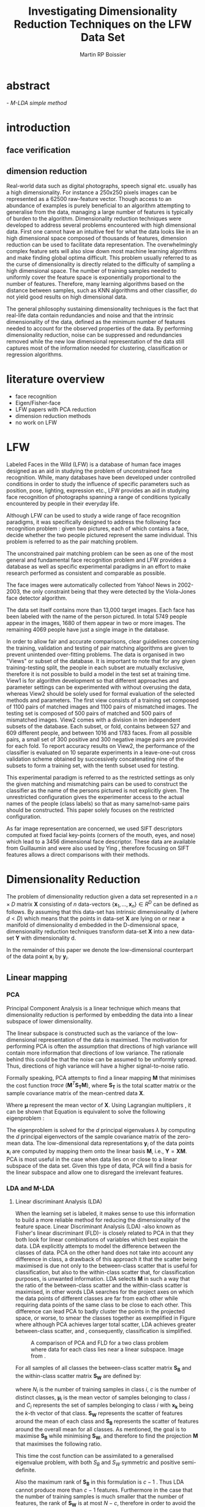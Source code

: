 #+LaTeX_CLASS: article

#+LATEX_HEADER: \usepackage{amsmath}
#+LATEX_HEADER: \usepackage{graphicx}
#+LATEX_HEADER: \usepackage[utf8]{inputenc}
#+LATEX_HEADER: \usepackage[T1]{fontenc}
#+LATEX_HEADER: \usepackage{lmodern}

#+TITLE: Investigating Dimensionality Reduction Techniques on the LFW Data Set
#+AUTHOR: Martin RP Boissier
#+EMAIL: mrpb201@exeter.ac.uk

* abstract
  \emph{ - M-LDA simple method}
    
* introduction
** face verification
** dimension reduction
   Real-world data such as digital photographs, speech signal
   etc. usually has a high dimensionality. For instance a 250x250
   pixels images can be represented as a 62500 raw-feature
   vector. Though access to an abundance of examples is purely
   beneficial to an algorithm attempting to generalise from the data,
   managing a large number of features is typically of burden to the
   algorithm. Dimensionality reduction techniques were developed to
   address several problems encountered with high dimensional
   data. First one cannot have an intuitive feel for what the data
   looks like in an high dimensional space composed of thousands of
   features, dimension reduction can be used to facilitate data
   representation. The overwhelmingly complex feature sets will also
   slow down most machine learning algorithms and make finding global
   optima difficult. This problem usually referred to as the curse of
   dimensionality is directly related to the difficulty of sampling a
   high dimensional space. The number of training samples needed to
   uniformly cover the feature space is exponentially proportional to
   the number of features. Therefore, many learning algorithms based
   on the distance between samples, such as KNN algorithms and other
   classifier, do not yield good results on high dimensional data.

   The general philosophy sustaining dimensionality techniques is the
   fact that real-life data contain redundancies and noise and that
   the intrinsic dimensionality of the data, defined as the minimum
   number of features needed to account for the observed properties of
   the data. By performing dimensionality reduction, noise can be
   suppressed and redundancies removed while the new low dimensional
   representation of the data still captures most of the information
   needed for clustering, classification or regression algorithms.

* literature overview
  - face recognition
  - Eigen/Fisher-face
  - LFW papers with PCA reduction
  - dimension reduction methods
  - no work on LFW

* LFW

Labeled Faces in the Wild (LFW) is a database of human face images
designed as an aid in studying the problem of unconstrained face
recognition\cite{huang2008labeled}. While, many databases have been developed under
controlled conditions in order to study the influence of specific
parameters such as position, pose, lighting, expression etc., LFW
provides an aid in studying face recognition of photographs spanning a
range of conditions typically encountered by people in their everyday
life.

Although LFW can be used to study a wide range of face recognition
paradigms, it was specifically designed to address the following face
recognition problem : given two pictures, each of which contains a
face, decide whether the two people pictured represent the same
individual. This problem is referred to as the pair matching problem.

The unconstrained pair matching problem can be seen as one of the most
general and fundamental face recognition problem and LFW provides a
database as well as specific experimental paradigms in an effort to
make research performed as consistent and comparable as possible.

The face images were automatically collected from Yahoo! News in
2002-2003, the only constraint being that they were detected by the
Viola-Jones face detector algorithm.

The data set itself contains more than 13,000 target images. Each face
has been labeled with the name of the person pictured. In total 5749
people appear in the images, 1680 of them appear in two or more
images. The remaining 4069 people have just a single image in the
database.

In order to allow fair and accurate comparisons, clear guidelines
concerning the training, validation and testing of pair matching
algorithms are given to prevent unintended over-fitting problems. The
data is organised in two "Views" or subset of the database. It is
important to note that for any given training-testing split, the
people in each subset are mutually exclusive, therefore it is not
possible to build a model in the test set at training time. View1 is
for algorithm development so that different approaches and parameter
settings can be experimented with without overusing the data, whereas
View2 should be solely used for formal evaluation of the selected
methods and parameters. The first view consists of a training set
composed of 1100 pairs of matched images and 1100 pairs of mismatched
images. The testing set is composed of 500 pairs of matched and 500
pairs of mismatched images. View2 comes with a division in ten
independent subsets of the database. Each subset, or fold, contains
between 527 and 609 different people, and between 1016 and 1783
faces. From all possible pairs, a small set of 300 positive and 300
negative image pairs are provided for each fold. To report accuracy
results on View2, the performance of the classifier is evaluated on 10
separate experiments in a leave-one-out cross validation scheme
obtained by successively concatenating nine of the subsets to form a
training set, with the tenth subset used for testing.

This experimental paradigm is referred to as the restricted settings
as only the given matching and mismatching pairs can be used to
construct the classifier as the name of the persons pictured is not
explicitly given. The unrestricted configuration gives the
experimenter access to the actual names of the people (class labels)
so that as many same/not-same pairs should be constructed. This paper
solely focuses on the restricted configuration.

As far image representation are concerned, we used SIFT descriptors
computed at fixed facial key-points (corners of the mouth, eyes, and
nose) which lead to a 3456 dimensional face descriptor. These data are
available from Guillaumin \cite{guillaumin2009you} and were also used
by Ying \cite{ying2012distance}, therefore focusing on SIFT features
allows a direct comparisons with their methods.


* Dimensionality Reduction

  The problem of dimensionality reduction given a data set represented
  in a $n \times D$ matrix $\mathbf{X}$ consisting of $n$ data-vectors
  $\{\mathbf{x}_1,\dots,\mathbf{x}_n\} \in R^D$ can be defined as
  follows. By assuming that this data-set has intrinsic dimensionality
  d (where $d < D$) which means that the points in data-set
  $\mathbf{X}$ are lying on or near a manifold of dimensionality d
  embedded in the D-dimensional space, dimensionality reduction
  techniques transform data-set $\mathbf{X}$ into a new data-set
  $\mathbf{Y}$ with dimensionality d.

  In the remainder of this paper we denote the low-dimensional
  counterpart of the data point $\mathbf{x}_i$ by $\mathbf{y}_i$.

** Linear mapping
  
*** PCA

    Principal Component Analysis is a linear technique which means that
    dimensionality reduction is performed by embedding the data into a
    linear subspace of lower dimensionality.

    The linear subspace is constructed such as the variance of the
    low-dimensional representation of the data is maximised. The
    motivation for performing PCA is often the assumption that
    directions of high variance will contain more information that
    directions of low variance. The rationale behind this could be that
    the noise can be assumed to be uniformly spread. Thus, directions
    of high variance will have a higher signal-to-noise ratio.

    Formally speaking, PCA attempts to find a linear mapping
    $\mathbf{M}$ that minimises the cost function $trace\
    (\mathbf{M}^T \mathbf{S_T}\mathbf{M})$, where $\mathbf{S_T}$ is
    the total scatter matrix or the sample covariance matrix of the
    mean-centred data $\mathbf{X}$. 

    \begin{align}
    \mathbf{S_T} &= \sum_{k=1}^N (\mathbf{x_k} - \boldsymbol{\mu}) \cdot (\mathbf{x_k} - \boldsymbol{\mu}) ^T\\
    \mathbf{M} &= \operatorname*{arg\,max}_{\mathbf{M}} trace(\mathbf{M}^T \mathbf{S_T}\mathbf{M}) \label{eq:pca}
    \end{align}

    
    Where $\boldsymbol{\mu}$ represent the mean vector of
    $\mathbf{X}$. Using Lagrangian multipliers
    \cite{bie2005eigenproblems}, it can be shown that Equation
    \ref{eq:pca} is equivalent to solve the following eigenproblem :

    \begin{equation}
    \mathbf{S_T}\mathbf{M}=\lambda\mathbf{M}
    \end{equation}

    The eigenproblem is solved for the $d$ principal eigenvalues
    $\lambda$ by computing the $d$ principal eigenvectors of the sample
    covariance matrix of the zero-mean data. The low-dimensional data
    representations $\mathbf{y}_i$ of the data points $\mathbf{x}_i$ are
    computed by mapping them onto the linear basis $\mathbf{M}$, i.e.,
    $\mathbf{Y}=\mathbf{XM}$. PCA is most useful in the case when data
    lies on or close to a linear subspace of the data set. Given this
    type of data, PCA will find a basis for the linear subspace and
    allow one to disregard the irrelevant features.

*** LDA and M-LDA
    
**** Linear discriminant Analysis (LDA)
    When the learning set is labeled, it makes sense to use this
    information to build a more reliable method for reducing the
    dimensionality of the feature space. Linear Discriminant Analysis
    (LDA) -also known as Fisher's linear discriminant (FLD)- is
    closely related to PCA in that they both look for linear
    combinations of variables which best explain the data. LDA
    explicitly attempts to model the difference between the classes of
    data. PCA on the other hand does not take into account any
    difference in class, a drawback of this approach it that the
    scatter being maximised is due not only to the between-class
    scatter that is useful for classification, but also to the
    within-class scatter that, for classification purposes, is
    unwanted information. LDA selects $\mathbf{M}$ in such a way that
    the ratio of the between-class scatter and the within-class
    scatter is maximised, in other words LDA searches for the project
    axes on which the data points of different classes are far from
    each other while requiring data points of the same class to be
    close to each other. This difference can lead PCA to badly cluster
    the points in the projected space, or worse, to smear the classes
    together as exemplified in Figure \ref{fig:pca} where although PCA
    achieves larger total scatter, LDA achieves greater between-class
    scatter, and , consequently, classification is simplified.

    #+CAPTION: A comparison of PCA and FLD for a two class problem where data for each class lies near a linear subspace. Image from \cite{belhumeur1997eigenfaces}.
    #+ATTR_LaTeX: scale=0.2
    #+LABEL: fig:pca
    [[./pca-lda.png]]

    For all samples of all classes the between-class scatter matrix
    $\mathbf{S_{B}}$ and the within-class scatter matrix $\mathbf{S_{W}}$ are defined
    by:


    \begin{align}
    \mathbf{S_{B}} &= \sum_{i = 1}^c N_i (\mathbf{x}_i - \mathbf{\boldsymbol{\mu}}) \cdot (\mathbf{x}_i - \mathbf{\boldsymbol{\mu}})^T \\
    \mathbf{S_W} &= \sum_{i = 1}^c \sum_{\mathbf{x}_k \in C_i} (\mathbf{x}_i - \mathbf{\boldsymbol{\mu}}_i) \cdot (\mathbf{x}_i - \mathbf{\boldsymbol{\mu}}_i)^T
    \end{align}


    where $N_i$ is the number of training samples in class $i$, $c$ is
    the number of distinct classes, $\boldsymbol{\mu}_i$ is the mean
    vector of samples belonging to class $i$ and $C_i$ represents the
    set of samples belonging to class $i$ with $\mathbf{x_k}$ being
    the $k$-th vector of that class. $\mathbf{S_W}$ represents the
    scatter of features around the mean of each class and
    $\mathbf{S_B}$ represents the scatter of features around the
    overall mean for all classes. As mentioned, the goal is to
    maximise $\mathbf{S_B}$ while minimising $\mathbf{S_W}$, and
    therefore to find the projection $\mathbf{M}$ that maximises the
    following ratio.

    \begin{equation}
    \mathbf{M} = \operatorname*{arg\,max}_{\mathbf{M}} \frac{trace(\mathbf{M}^T \mathbf{S_B}\mathbf{M})}{trace(\mathbf{M}^T \mathbf{S_W}\mathbf{M})}
    \end{equation}

    This time the cost function can be assimilated to a generalised
    eigenvalue problem, with both $S_B$ and $S_W$ symmetric and
    positive semi-definite.

    \begin{equation}
    \mathbf{S_B} \mathbf{M} = \lambda \mathbf{S_W} \mathbf{M} \label{eq:lda}
    \end{equation}

    Also the maximum rank of $\mathbf{S_B}$ in this formulation is
    $c - 1$ \cite{shylajadimensionality}. Thus LDA cannot produce more
    than $c - 1$ features. Furthermore in the case that the number of
    training samples is much smaller that the number of features, the
    rank of $\mathbf{S_W}$ is at most $N - c$, therefore in order to
    avoid the complication of singular matrices, the training set is
    usually first projected onto an $N - c$ orthogonal subspace with
    PCA before applying LDA \cite{belhumeur1997eigenfaces}.

**** Matching-LDA    

    LDA cannot be applied as such under the restricted configuration
    of the LFW database as the name of the people pictured is not
    given. In effect, the class labels are needed to compute the mean
    vector of each class but cannot be inferred from this
    paradigm. Nonetheless similarity and dissimilarity pairs
    constitute partial knowledge of the classes as a matching pair is
    made of two images picturing the same individual and therefore
    belonging to the same class label. Similarly to LDA, we would like
    to find $\mathbf{M}$ such as that the projections $\mathbf{y_i},
    \mathbf{y_j}$ of the data vectors $\mathbf{x_i}, \mathbf{x_j}$
    would be close to each other under the metric associated with the
    projection space when $\mathbf{x_i}$ et $\mathbf{x_j}$ constitute
    a matching pair, conversely the distance between $\mathbf{y_i}$
    and $\mathbf{y_j}$ should be "greater" when $\mathbf{x_i}$ and
    $\mathbf{x_j}$ form a dissimilarity pair. We propose a new
    supervised linear dimension reduction method closely related to
    LDA and adapted to the pair matching problem : Matching-LDA
    (M-LDA). M-LDA defines the aforementioned similarity pair and
    dissimilarity pair scatter matrices as such :
    
    \begin{align}
    \mathbf{S_{SP}} &= \sum_{(i, j) \in SP} (\mathbf{x}_i - \mathbf{x}_j) \cdot (\mathbf{x}_i - \mathbf{x}_j)^T\\
    \mathbf{S_{DP}} &= \sum_{(i, j) \in DP} (\mathbf{x}_i - \mathbf{x}_j) \cdot (\mathbf{x}_i - \mathbf{x}_j)^T
    \end{align}

    where $SP$ contains the indices of similarity pairs and $SP$ of
    dissimilarity pairs respectively. The associated definition of
    $\mathbf{M}$ and its related eigenvalue problem under M-LDA are as
    follows :
    
    \begin{align}
    \mathbf{M} &= \operatorname*{arg\,max}_{\mathbf{M}} \frac{trace(\mathbf{M}^T \mathbf{S_{DP}}\mathbf{M})}{trace(\mathbf{M}^T \mathbf{S_{SP}}\mathbf{M})}\\
    \mathbf{S_{DP}} \mathbf{M} &= \lambda \mathbf{S_{SP}} \mathbf{M}
    \end{align}

** Manifold Learning

   Linear dimensionality reduction methods, despite their popularity,
   also have a number of limitations. Perhaps the most blatant
   drawback is the requirement that the data lie on linear
   subspace. What if the plane was curled as it is in Figure
   \ref{fig:swiss-roll}? Though the data is still intuitively
   two-dimensional, PCA, LDA and other linear methods, will not
   correctly extract this two-dimensional structure. In mathematical
   term, the swiss-roll structure is called a manifold. A manifold is
   a topological space that is locally Euclidean, therefore, the
   swiss-roll is considerred to be a two-dimensional manifold because
   it locally "looks like" a copy of $\mathbb{R}^2$. Manifold learning
   algorithms essentially attemps to duplicate the behaviour of PCA,
   but on manifolds instead of linear subspaces. The two manifold
   learning algorithms presented, Isomap and LLE, requires a
   neighbourhood-size parameter $k$ corresponding to the number of
   samples neighbouring a given data point $\mathbf{x}_i$. It is also
   important to note that usually manifold learning algorithms assume
   that within each neighbourhood the manifold is approximately flat.

   #+CAPTION: A curled plane: the swiss roll
   #+ATTR_LaTeX: scale=0.2
   #+LABEL: fig:swiss-roll
    [[./swiss-roll.png]]

    
*** ISOMAP

     If the high-dimensional data lies on a near a curved manifold,
     the Euclidean distance in the input space may not accurately
     reflect the intrinsic similarity of two arbitrary points. This
     problem is manifest for the Swiss roll data set where the
     geodesic distance (distance along a manifold) is much larger that
     the typical inter-point distance.

     Isomap -short for isometric feature mapping- was one of the first
     algorithms introduced for manifold learning. It may be viewed as
     an extension to Multidimensional Scaling (MDS), a classical
     method for embedding dissimilarity information into Euclidean
     space. Isomap consists of two main steps:
     
	1. Estimate the geodesic distances between points in the input
           using shortest-path distances on the data set's $k$-nearest
           neighbour graph.
	2. Use MDS to find points in low-dimensional Euclidean space
           whose interpoint distances match the distances found in
           step 1.

    Isomap attempts to preserve pairwise geodesic distances between
    data points. By assuming that the manifold is smooth enough
    between nearby points and locally linear, the Euclidean distance
    between nearby points in the high-dimensional data space is
    assumed to be a good approximation to the geodesic distances
    between these points. This approximation breaks down as the
    distance between points increases. Thus, to perform that
    estimation, the Isomap algorithm first constructs $G$ the
    $k$-nearest neighbour graph that is weighted by the Euclidean
    distances in which every data point $\mathbf{x}_i$ is connected
    with its $k$ nearest neighbours $\mathbf{x}_{i_j}\
    j\in\{1,\dots,k\}$ in the data set $\mathbf{X}$. Then, the
    algorithm runs a shortest-path algorithm (such as Dijkstra's or
    Floyd's) and uses its output as the estimates for the remainder of
    the geodesic distances.

    Once these geodesic distances are calculated, the Isomap algorithm
    finds points whose Euclidean distances equal these geodesic
    distances. Multidimensional Scaling (MDS) is a classical technique
    that may be used to find such points. MDS finds the rank d
    projection that best preserves the inter-point distance matrix
    $\mathbf{D}$ whose entries represent the Euclidean distance
    between high-dimensional data points or the computed geodesic
    distances in the present case.

    Classical MDS finds the linear mapping $\mathbf{Y}$ that minimises
    the cost function

    \begin{equation}
    \Phi(\mathbf{Y}) = \sum_{ij}\(d_{ij}^2 - \|\mathbf{y}_i - \mathbf{y}_j\|^2\),
    \end{equation}

    It can be shown that the minimum of this cost function is given by
    the eigen-decomposition of the Gram matrix $\mathbf{K}$ which
    entries could be obtained by double-centring the pairwise geodesic
    distance matrix $\mathbf{D}$ \cite{cayton2005algorithms}.

    \begin{align*}
    \mathbf{K} &= -\frac{1}{2} \mathbf{H} \mathbf{D} \mathbf{H},\ \mathbf{H} = \mathbf{I} - \frac{1}{n}\mathbf{11}^T\\
    k_{ij} &= -\frac{1}{2} \left(d_{ij}^2 - \frac{1}{n}\sum_{l}d_{il}^2 - \frac{1}{n}\sum_{l}d_{lj}^2 + \frac{1}{n^2}\sum_{lm}d_{lm}^2 \right)
    \end{align*}

    The top $d$ eigenvectors of the Gram matrix $\mathbf{K}$ represent
    the coordinates in the new d-dimensional Euclidean
    space. Therefore, the low-dimensional representations
    $\mathbf{y}_i$ of the data points $\mathbf{x}_i$ in the low
    dimensional space $\mathbf{Y}$ can then be computed by applying
    MDS to the geodesic distance matrix $\mathbf{D}$. The eigenproblem
    equivalence is given by

    \begin{equation}
    \mathbf{K} \mathbf{Y} = \lambda \mathbf{Y} \label{eq:isomap}
    \end{equation}

*** LLE

     In contrast to Isomap, Local Linear Embedding (LLE) attempts to
     solely preserve local properties of the data. The manifold is
     visualised as a collection of overlapping coordinate patches and
     if the neighbourhood sizes are small and the manifold is
     sufficiently smooth, then these patches will be approximately
     linear. The local properties of the data manifold are constructed
     by writing the high-dimensional data points $\mathbf{x}_i$ as
     linear combination $\mathbf{w}_i$ of its $k$ nearest neighbours
     $\mathbf{x}_{i_j}\ j\in\{1,\dots,k\}$. The weight matrix
     $\mathbf{W}$ can be obtained by minimising
     
     \begin{equation}
     \Phi(\mathbf{W}) = \sum_{i=1}^n \|\mathbf{x}_i - \sum_{j=1}^n w_{ij}\mathbf{x}_{j}\|^2 
     \end{equation}

     under the conditions $\sum_{j=1}^n w_{ij} = 1$ for any data point
     $\mathbf{x}_i$ and $w_{ij}=0$ if $\mathbf{x}_j$ is not a
     neighbour of $\mathbf{x}_i$. The first constraint reflects that
     each point is represented as a convex combination of its
     neighbours and that the weights are invariant to global linear
     transformations , while the second assures that LLE is a local
     method \cite{cayton2005algorithms}. Under those couple of
     constraints on the weights, the local linearity assumption
     implies that the reconstruction weights are invariant to
     translation, rotation, and rescaling. Because of the invariance
     to these transformations, any linear mapping of the hyperplane to
     a space of lower dimensionality preserves the reconstruction
     weights in the space of lower dimensionality. In other words, if
     the low-dimensional data representation preserves the local
     geometry of the manifold, the reconstruction weights
     $\mathbf{w}_i$ that reconstruct datapoint $\mathbf{x}_i$ from its
     neighbours in the high-dimensional data representation also
     reconstruct datapoint $\mathbf{y}_i$ from its neighbours in the
     low-dimensional data representation. Therefore, in the
     low-dimensional representation of the data, LLE attempts to
     retain the reconstruction weights in the linear combinations as
     good as possible. As consequence, finding the d-dimensional data
     representation $\mathbf{Y}$ amounts to minimising the cost
     function in which, this time, $\mathbf{W}$ is fixed

     \begin{equation}
     \Phi'(\mathbf{Y}) = \sum_{i=1}^n \|\mathbf{y}_i - \sum_{j=1}^n w_{ij}\mathbf{y}_{j}\|^2 \label{eq:lle}
     \end{equation} 

     There are also a couple of constraints on $\mathbf{Y}$
     \cite{van2007dimensionality}. First, $\mathbf{Y}^T \mathbf{Y} =
     \mathbf{I}$, which forces the solution to be of rank $d$ and to
     exclude the trivial solution $\mathbf{Y} = \mathbf{0}$. Second,
     $\sum_i \mathbf{Y}_i = \mathbf{0}$; this constraint centers the
     embedding on the origin. The cost function \ref{eq:lle} may also
     be rewritten as

     \begin{equation}
     \mathbf{Y} &= \operatorname*{arg\,min}_{\mathbf{Y}} trace(\mathbf{Y}^T \mathbf{M}\mathbf{Y})
     \end{equation}

     where
     
     \begin{equation}
     m_{ij} =  \delta_{ij} - w_{ij} - w_{ji} + \sum_k w_{ki} w_{kj}
     \end{equation}

     and $\delta_{ij} = 1$ if $i=j$ and 0 otherwise.  As shown in
     Equation \ref{eq:pca}, this problem is equivalent to computing
     the eigenvectors, which this time, corresponds to the smallest
     $d$ nonzero eigenvalues of the matrix $\mathbf{M}$ which can also
     be rewritten as the inproduct $(\mathbf{I} -
     \mathbf{W})^T(\mathbf{I} - \mathbf{W})$
     \cite{van2007dimensionality}. The eigenproblem equivalence is
     given by

     \begin{equation}
     \mathbf{M} \mathbf{Y} = \lambda \mathbf{Y} \label{eq:lle}
     \end{equation}


*** k-neighbourhood graph/adaptative algorithm

    Neighbourhood definition is the most important step in all
    bottom-up approaches for data embedding such as Isomap and
    LLE. The shape of the manifold is in most cases unknown but a
    common assumption is that in small patches the surface is smooth,
    and that close neighbors of a data point likely lie on the same
    part of the manifold and have a similar orientation. Therefore,
    properties of the locality at each data point are commonly
    estimated using its nearest neighbours. Two formulations are
    commonly used: a fixed number of neighbors ($k$-nearest
    neighbours), or all neighbors within a fixed radius $\epsilon$
    (hyper-sphere). The $k$-nearest neighbours version is more common
    since the sparseness of the resulting structures is guaranteed and
    Efficient versions exist of the Dijkstra algorithm (used in
    Isomap) that take advantage of the sparseness of the input graph
    \cite{mekuz2006parameterless}. On the other hand, if an
    hypersphere is used, it is difficult to predict if a selected
    radius will include any neighbors at all at every point.

    Two related problems emerges with these methods. First, the choice
    of parameter typically has a dramatic effect on the
    transformation. If the neighborhoods are too small, disconnected
    clusters tend to form. The manifold is mapped in this case as a
    set of disjoint components and the global structure is lost. Since
    LLE performs a set of local optimizations, it is highly dependent
    on links created by sufficiently large neighborhoods to discern
    global structure. On the other hand, setting the neighborhood to a
    size that is too large creates links to parts of the manifold that
    are geodesically far. Isomap is especially sensitive to this
    problem since the shortest paths algorithm will tend to drain
    multiple paths through such shortcuts, affecting distance
    estimates globally. However, with small neighborhood sizes, the
    computed graph geodesic greatly overestimates the true geodesic
    distances in linear surfaces. The second related drawback is that
    those methods do not guarantee that the transitive closure of
    neighbors of a data point includes all data points. If the
    neighborhoods do not overlap with each other, LLE and Isomap may
    fail to embed all data points into a single global coordinate
    system. For this reason, graph-based methods require that the data
    are uniformly distributed and well-sampled. In many applications,
    however, the data set has limited number of records or is unevenly
    sampled.

    In \cite{mekuz2006parameterless}, the authors describe a strategy
    for selecting a neighborhood size adaptively that does not require
    any parameters, based on estimates of intrinsic dimensionality and
    tangent orientation. Several algorithms making use of
    spanning-trees and addressing the problem of disconnected
    components while constructing the neighbourhood graph are
    presented in \cite{yang2006building}. So far,
    adaptative-neighbourhood methods do not guarantee that the
    constructed neighbourhood graph should be connected, and
    conversely, the construction of connected graphs are not
    parameterless methods and still requires a $k$
    parameter. Combining these techniques escapes the scope of the
    present research and therefore, besides applying the more
    traditional approach that consists of simply running an algorithm
    over a variety of choices of neighbourhood size and camparing the
    ouptuts to pick the appropriate $k$, we also invistigated the use
    of an adaptative algorithm. The problem of disconnected neighbour
    graphs and the following data embedding was addressed using the
    out-of-sample extension as described in the next section.

*** out-of-sample extension

    The two linear dimensionality reduction techniques presented
    differ from the manifold learning ones in terms of data
    embedding. Whereas PCA and LDA give a linear mapping $\mathbf{M}$
    to project the high dimensional data set $\mathbf{X}$ into its low
    dimension counterpart $\mathbf{Y}$ as showed in Equation
    \ref{eq:pca} and \ref{eq:lda}, this is not the case for Isomap nor
    LLE, which do not provide any mapping $\mathbf{M}$ from the high
    dimensional space to the low dimensional space but directly
    compute the data embedding $\mathbf{Y}$ by solving the eigproblems
    from Equation \ref{eq:isomap} and \ref{eq:lle}.

    This problem was already mentioned in
    \cite{shylajadimensionality}, which states that although Isomap,
    LLE and other nonlinear methods do yield impressive results on
    some benchmark artificial data sets, they yield maps that are
    defined only on the training data points and how to evaluate the
    maps on novel test data points remains unclear.

    Isomap and LLE can be described as non-parametric dimensionality
    reduction methods \cite{van2007dimensionality}. This means that
    those techniques do no specify a direct mapping from the
    high-dimensional to the low-dimensional space. The non-parametric
    nature of those algorithms is a disadvantage as it is not possible
    to generalise to held-out or new test data without performing the
    dimensionality reduction technique again. As far as learning
    algorithms are concerned, the training and testing usually being
    two distinct phases, non-parametric dimension reduction method
    could not be used without performing unwanted data
    overfittings. Fortunately, most unsupervised learning algorithms
    based on an eigendecomposition can be seen as more generally
    learning eigenfunctions of a kernel which stem extensions to the
    out-of-sample problem. To obtain an embedding for a new data
    points, \cite{bengio2004learning} propose to use the Nystrom
    formula formula. Given the embedding $\mathbf{Y}$ from the data
    set $\mathbf{X}$, it has been proved that the eigenvectors and
    eigenvalues computed from the associated eigenproblem, converge as
    more and more sample points are added to $\mathbf{X}$. Each
    eigenvector converges to an eigenfunction. Therefore, manifold
    learning methods based on an eigendecompostion problem can be seen
    as special cases of a more general learning problem, that of
    learning the principal eigenfunctions of defined from a specific
    kernel. \cite{bengio2004out} provides a general framework in which
    Isomap and LLE are represented by a kernel function which gives
    rise to the matrices constituting the eigenproblem to solve. 

    The use thas was made of the out-of-sample extension is
    twofold. Data points from the testing set were embedded by
    applying the out-of-sample extension obtained from the
    low-dimensional projection of biggest connected component of
    training set
























** General Properties

   Many of the techniques presented are highly interrelated, and in
   certain cases equivalent. First PCA is identical to performing MDS
   when the dissimilarity matrix is a Euclidean distance matrix due to
   the relation between the eigenvectors of the covariance matrix and
   the doublecentred squared Euclidean distance matrix. Secondly,
   performing MDS on a pairwise geodesic distance matrix is identical
   to performing Isomap. Furthermore, as it well be seen when
   considering the out-of-sample extension, these techniques can also
   be viewed upon as special cases of the more general problem of
   learning eigenfunctions.

   | Technique           | Parametric | Parameters | Computational | Memory    |
   |---------------------+------------+------------+---------------+-----------|
   | PCA                 | yes        | none       | $O(D^3)$      | $O(D^2)$  |
   | MDS                 | no         | none       | $O(n^3)$      | $O(n^2)$  |
   | Isomap              | no         | $k$        | $O(n^3)$      | $O(n^2)$  |
   | LLE                 | no         | $k$        | $O(pn^2)$     | $O(pn^2)$ |



* experiment

** view1

*** dataset intrinsic dimensionality

*** k selection
**** k/accuracy/%ofpoints graph
**** plot_best_parameter

*** view1 results / ill-conditioned 

*** view1 pca-prereduction
**** time complexity chart for view1

** view2

*** view2 intractable

*** view2 pca-prereduction results
* conclusion
* acknowledgments
* bibliography

\bibliography{papers}
\bibliographystyle{plain}
